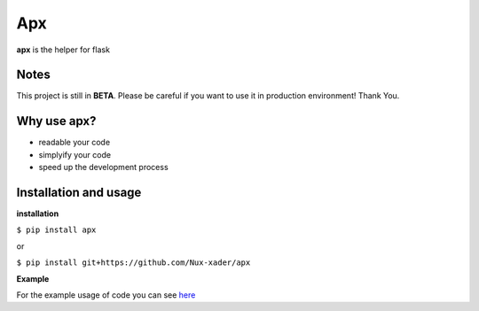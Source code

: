 ===
Apx
===

.. image:: https://github.com/Nux-xader/apx/blob/master/images/sample.png)
    :target: https://github.com/Nux-xader/apx/blob/master/example/app.py
    :alt: Apx example

**apx** is the helper for flask


Notes
-----
This project is still in **BETA**. Please be careful if you want to use it in production environment! Thank You.

Why use apx?
-----
* readable your code
* simplyify your code
* speed up the development process

Installation and usage
-----
**installation**

``$ pip install apx``

or


``$ pip install git+https://github.com/Nux-xader/apx``

**Example**

For the example usage of code you can see `here <https://github.com/Nux-xader/apx/blob/master/example/app.py>`_
